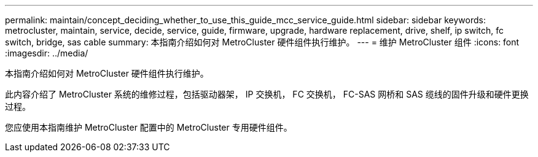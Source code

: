 ---
permalink: maintain/concept_deciding_whether_to_use_this_guide_mcc_service_guide.html 
sidebar: sidebar 
keywords: metrocluster, maintain, service, decide, service, guide, firmware, upgrade, hardware replacement, drive, shelf, ip switch, fc switch, bridge, sas cable 
summary: 本指南介绍如何对 MetroCluster 硬件组件执行维护。 
---
= 维护 MetroCluster 组件
:icons: font
:imagesdir: ../media/


[role="lead"]
本指南介绍如何对 MetroCluster 硬件组件执行维护。

此内容介绍了 MetroCluster 系统的维修过程，包括驱动器架， IP 交换机， FC 交换机， FC-SAS 网桥和 SAS 缆线的固件升级和硬件更换过程。

您应使用本指南维护 MetroCluster 配置中的 MetroCluster 专用硬件组件。
